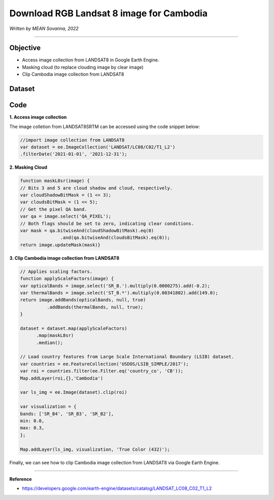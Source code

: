 ================================================
Download RGB Landsat 8 image for Cambodia
================================================
*Written by MEAN Sovanna, 2022*

----------

Objective
---------------

* Access image collection from LANDSAT8 in Google Earth Engine.
* Masking cloud (to replace clouding image by clear image)
* Clip Cambodia image collection from LANDSAT8

Dataset
---------------



Code
---------------

**1. Access image collection**

The image colletion from LANDSAT8SRTM can be accessed using the code snippet below:

.. code-block:: JavaScript

    //import image collection from LANDSAT8
    var dataset = ee.ImageCollection('LANDSAT/LC08/C02/T1_L2')
    .filterDate('2021-01-01', '2021-12-31');

.. .. figure:: img/STRM90_dataset.png
..     :width: 1200px
..     :align: center

**2. Masking Cloud**

.. code-block:: JavaScript

  function maskL8sr(image) {
  // Bits 3 and 5 are cloud shadow and cloud, respectively.
  var cloudShadowBitMask = (1 << 3);
  var cloudsBitMask = (1 << 5);
  // Get the pixel QA band.
  var qa = image.select('QA_PIXEL');
  // Both flags should be set to zero, indicating clear conditions.
  var mask = qa.bitwiseAnd(cloudShadowBitMask).eq(0)
                 .and(qa.bitwiseAnd(cloudsBitMask).eq(0));
  return image.updateMask(mask)}

**3. Clip Cambodia image collection from LANDSAT8**

.. code-block:: JavaScript

    // Applies scaling factors.
    function applyScaleFactors(image) {
    var opticalBands = image.select('SR_B.').multiply(0.0000275).add(-0.2);
    var thermalBands = image.select('ST_B.*').multiply(0.00341802).add(149.0);
    return image.addBands(opticalBands, null, true)
              .addBands(thermalBands, null, true);
    }

    dataset = dataset.map(applyScaleFactors)
          .map(maskL8sr)
          .median();

    // Load country features from Large Scale International Boundary (LSIB) dataset.
    var countries = ee.FeatureCollection('USDOS/LSIB_SIMPLE/2017');
    var roi = countries.filter(ee.Filter.eq('country_co', 'CB'));
    Map.addLayer(roi,{},'Cambodia')

    var ls_img = ee.Image(dataset).clip(roi)

    var visualization = {
    bands: ['SR_B4', 'SR_B3', 'SR_B2'],
    min: 0.0,
    max: 0.3,
    };

    Map.addLayer(ls_img, visualization, 'True Color (432)');


Finally, we can see how to clip Cambodia image collection from LANDSAT8 via Google Earth Engine.

----------

**Reference**

* https://developers.google.com/earth-engine/datasets/catalog/LANDSAT_LC08_C02_T1_L2
